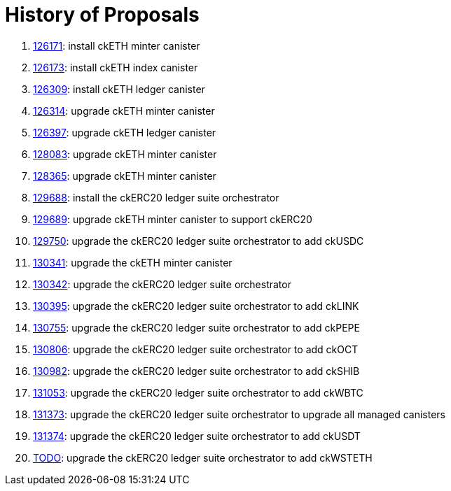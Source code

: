 = History of Proposals

. https://dashboard.internetcomputer.org/proposal/126171[126171]: install ckETH minter canister
. https://dashboard.internetcomputer.org/proposal/126173[126173]: install ckETH index canister
. https://dashboard.internetcomputer.org/proposal/126309[126309]: install ckETH ledger canister
. https://dashboard.internetcomputer.org/proposal/126314[126314]: upgrade ckETH minter canister
. https://dashboard.internetcomputer.org/proposal/126397[126397]: upgrade ckETH ledger canister
. https://dashboard.internetcomputer.org/proposal/128083[128083]: upgrade ckETH minter canister
. https://dashboard.internetcomputer.org/proposal/128365[128365]: upgrade ckETH minter canister
. https://dashboard.internetcomputer.org/proposal/129688[129688]: install the ckERC20 ledger suite orchestrator
. https://dashboard.internetcomputer.org/proposal/129689[129689]: upgrade ckETH minter canister to support ckERC20
. https://dashboard.internetcomputer.org/proposal/129750[129750]: upgrade the ckERC20 ledger suite orchestrator to add ckUSDC
. https://dashboard.internetcomputer.org/proposal/130341[130341]: upgrade the ckETH minter canister
. https://dashboard.internetcomputer.org/proposal/130342[130342]: upgrade the ckERC20 ledger suite orchestrator
. https://dashboard.internetcomputer.org/proposal/130395[130395]: upgrade the ckERC20 ledger suite orchestrator to add ckLINK
. https://dashboard.internetcomputer.org/proposal/130755[130755]: upgrade the ckERC20 ledger suite orchestrator to add ckPEPE
. https://dashboard.internetcomputer.org/proposal/130806[130806]: upgrade the ckERC20 ledger suite orchestrator to add ckOCT
. https://dashboard.internetcomputer.org/proposal/130982[130982]: upgrade the ckERC20 ledger suite orchestrator to add ckSHIB
. https://dashboard.internetcomputer.org/proposal/131053[131053]: upgrade the ckERC20 ledger suite orchestrator to add ckWBTC
. https://dashboard.internetcomputer.org/proposal/131373[131373]: upgrade the ckERC20 ledger suite orchestrator to upgrade all managed canisters
. https://dashboard.internetcomputer.org/proposal/131374[131374]: upgrade the ckERC20 ledger suite orchestrator to add ckUSDT
. https://dashboard.internetcomputer.org/proposal/TODO[TODO]: upgrade the ckERC20 ledger suite orchestrator to add ckWSTETH
